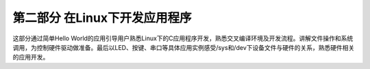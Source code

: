 .. vim: syntax=rst

第二部分 在Linux下开发应用程序
==================

这部分通过简单Hello World的应用引导用户熟悉Linux下的C应用程序开发，熟悉交叉编译环境及开发流程。讲解文件操作和系统调用，为控制硬件驱动做准备。最后以LED、按键、串口等具体应用实例感受/sys和/dev下设备文件与硬件的关系，熟悉硬件相关的应用开发。
